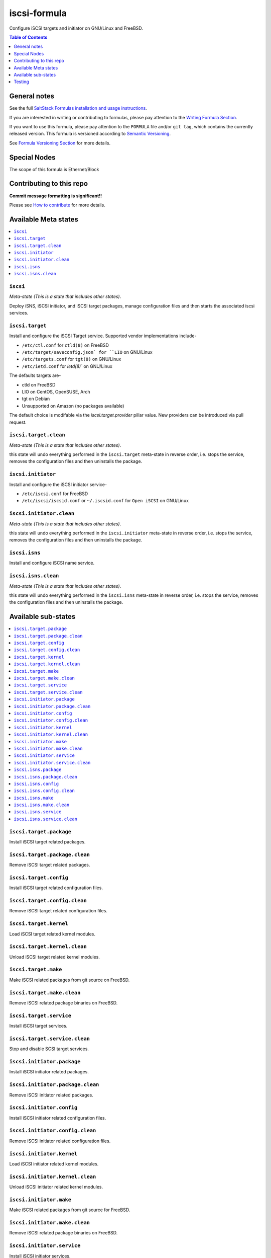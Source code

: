iscsi-formula
=============

|img_travis| |img_sr|

.. |img_travis| image:: https://travis-ci.com/saltstack-formulas/iscsi-formula.svg?branch=master
   :alt: Travis CI Build Status
   :scale: 100%
   :target: https://travis-ci.com/saltstack-formulas/iscsi-formula
.. |img_sr| image:: https://img.shields.io/badge/%20%20%F0%9F%93%A6%F0%9F%9A%80-semantic--release-e10079.svg
   :alt: Semantic Release
   :scale: 100%
   :target: https://github.com/semantic-release/semantic-release

Configure iSCSI targets and initiator on GNU/Linux and FreeBSD.

.. contents:: **Table of Contents**
   :depth: 1

General notes
-------------

See the full `SaltStack Formulas installation and usage instructions
<https://docs.saltstack.com/en/latest/topics/development/conventions/formulas.html>`_.

If you are interested in writing or contributing to formulas, please pay attention to the `Writing Formula Section
<https://docs.saltstack.com/en/latest/topics/development/conventions/formulas.html#writing-formulas>`_.

If you want to use this formula, please pay attention to the ``FORMULA`` file and/or ``git tag``,
which contains the currently released version. This formula is versioned according to `Semantic Versioning <http://semver.org/>`_.

See `Formula Versioning Section <https://docs.saltstack.com/en/latest/topics/development/conventions/formulas.html#versioning>`_ for more details.

Special Nodes
-------------

The scope of this formula is Ethernet/Block

.. image:: link-transport-storage-protocols.png
   :target: https://github.com/saltstack-formulas/iscsi-formula
   :scale: 15 %
   :alt: Link/Transport and Storage protocol infographic

Contributing to this repo
-------------------------

**Commit message formatting is significant!!**

Please see `How to contribute <https://github.com/saltstack-formulas/.github/blob/master/CONTRIBUTING.rst>`_ for more details.

Available Meta states
---------------------

.. contents::
    :local:

``iscsi``
^^^^^^^^^
*Meta-state (This is a state that includes other states)*.

Deploy iSNS, iSCSI initiator, and iSCSI target
packages, manage configuration files and then
starts the associated iscsi services.

``iscsi.target``
^^^^^^^^^^^^^^^^
Install and configure the iSCSI Target service. Supported vendor implementations include-

- ``/etc/ctl.conf`` for ``ctld(8)`` on FreeBSD
- ``/etc/target/saveconfig.json` for ``LIO`` on GNU/Linux
- ``/etc/targets.conf`` for ``tgt(8)`` on GNU/Linux
- ``/etc/ietd.conf`` for `ietd(8)`` on GNU/Linux

The defaults targets are-

- ctld on FreeBSD
- LIO on CentOS, OpenSUSE, Arch
- tgt on Debian
- Unsupported on Amazon (no packages available)

The default choice is modifable via the `iscsi.target.provider` pillar value.
New providers can be introduced via pull request.

``iscsi.target.clean``
^^^^^^^^^^^^^^^^^^^^^^
*Meta-state (This is a state that includes other states)*.

this state will undo everything performed in the ``iscsi.target`` meta-state
in reverse order, i.e.
stops the service,
removes the configuration files and
then uninstalls the package.

``iscsi.initiator``
^^^^^^^^^^^^^^^^^^^
Install and configure the iSCSI initiator service-

- ``/etc/iscsi.conf`` for FreeBSD
- ``/etc/iscsi/iscsid.conf`` or ``~/.iscsid.conf`` for ``Open iSCSI`` on GNU/Linux

``iscsi.initiator.clean``
^^^^^^^^^^^^^^^^^^^^^^^^^
*Meta-state (This is a state that includes other states)*.

this state will undo everything performed in the ``iscsi.initiator``
meta-state in reverse order, i.e.
stops the service,
removes the configuration files and
then uninstalls the package.

``iscsi.isns``
^^^^^^^^^^^^^^
Install and configure iSCSI name service.

``iscsi.isns.clean``
^^^^^^^^^^^^^^^^^^^^
*Meta-state (This is a state that includes other states)*.

this state will undo everything performed in the ``iscsi.isns``
meta-state in reverse order, i.e.
stops the service,
removes the configuration files and
then uninstalls the package.


Available sub-states
--------------------

.. contents::
   :local:

``iscsi.target.package``
^^^^^^^^^^^^^^^^^^^^^^^^
Install iSCSI target related packages.

``iscsi.target.package.clean``
^^^^^^^^^^^^^^^^^^^^^^^^^^^^^^
Remove iSCSI target related packages.

``iscsi.target.config``
^^^^^^^^^^^^^^^^^^^^^^^
Install iSCSI target related configuration files.

``iscsi.target.config.clean``
^^^^^^^^^^^^^^^^^^^^^^^^^^^^^
Remove iSCSI target related configuration files.

``iscsi.target.kernel``
^^^^^^^^^^^^^^^^^^^^^^^
Load iSCSI target related kernel modules.

``iscsi.target.kernel.clean``
^^^^^^^^^^^^^^^^^^^^^^^^^^^^^
Unload iSCSI target related kernel modules.

``iscsi.target.make``
^^^^^^^^^^^^^^^^^^^^^
Make iSCSI related packages from git source on FreeBSD.

``iscsi.target.make.clean``
^^^^^^^^^^^^^^^^^^^^^^^^^^^
Remove iSCSI related package binaries on FreeBSD.

``iscsi.target.service``
^^^^^^^^^^^^^^^^^^^^^^^^
Install iSCSI target services.

``iscsi.target.service.clean``
^^^^^^^^^^^^^^^^^^^^^^^^^^^^^^
Stop and disable SCSI target services.

``iscsi.initiator.package``
^^^^^^^^^^^^^^^^^^^^^^^^^^^
Install iSCSI initiator related packages.

``iscsi.initiator.package.clean``
^^^^^^^^^^^^^^^^^^^^^^^^^^^^^^^^^
Remove iSCSI initiator related packages.

``iscsi.initiator.config``
^^^^^^^^^^^^^^^^^^^^^^^^^^
Install iSCSI initiator related configuration files.

``iscsi.initiator.config.clean``
^^^^^^^^^^^^^^^^^^^^^^^^^^^^^^^^
Remove iSCSI initiator related configuration files.

``iscsi.initiator.kernel``
^^^^^^^^^^^^^^^^^^^^^^^^^^
Load iSCSI initiator related kernel modules.

``iscsi.initiator.kernel.clean``
^^^^^^^^^^^^^^^^^^^^^^^^^^^^^^^^
Unload iSCSI initiator related kernel modules.

``iscsi.initiator.make``
^^^^^^^^^^^^^^^^^^^^^^^^
Make iSCSI related packages from git source for FreeBSD.

``iscsi.initiator.make.clean``
^^^^^^^^^^^^^^^^^^^^^^^^^^^^^^
Remove iSCSI related package binaries on FreeBSD.

``iscsi.initiator.service``
^^^^^^^^^^^^^^^^^^^^^^^^^^^
Install iSCSI initiator services.

``iscsi.initiator.service.clean``
^^^^^^^^^^^^^^^^^^^^^^^^^^^^^^^^^
Stop and disable iSCSI initiator services.

``iscsi.isns.package``
^^^^^^^^^^^^^^^^^^^^^^
Install iSCSI isns packages.

``iscsi.isns.package.clean``
^^^^^^^^^^^^^^^^^^^^^^^^^^^^
Remove iSCSI isns packages.

``iscsi.isns.config``
^^^^^^^^^^^^^^^^^^^^^
Customises iscsi isns configuration.
Requires ``iscsi.isns.package`` via include list.

``iscsi.isns.config.clean``
^^^^^^^^^^^^^^^^^^^^^^^^^^^
Remove iSCSI isns configuration files.

``iscsi.isns.make``
^^^^^^^^^^^^^^^^^^^
This state makes iscsi isns services on FreeBSD.

``iscsi.isns.make.clean``
^^^^^^^^^^^^^^^^^^^^^^^^^
Removes iSCSI isns binaries on FreeBSD.

``iscsi.isns.service``
^^^^^^^^^^^^^^^^^^^^^^
Start iscsi isns services.
Requires ``iscsi.isns.config`` via include list.

``iscsi.isns.service.clean``
^^^^^^^^^^^^^^^^^^^^^^^^^^^^
*Meta-state (This is a state that includes other states)*.

this state will undo everything performed in the ``iscsi.isns`` meta-state
in reverse order, i.e.
stops the service,
removes the configuration files and
then uninstalls the package.


Testing
-------

Linux testing is done with ``kitchen-salt``.

Requirements
^^^^^^^^^^^^

* Ruby
* Docker

.. code-block:: bash

   $ gem install bundler
   $ bundle install
   $ bin/kitchen test [platform]

Where ``[platform]`` is the platform name defined in ``kitchen.yml``,
e.g. ``debian-9-2019-2-py3``.

``bin/kitchen converge``
^^^^^^^^^^^^^^^^^^^^^^^^

Creates the docker instance and runs the ``iscsi`` main state, ready for testing.

``bin/kitchen verify``
^^^^^^^^^^^^^^^^^^^^^^

Runs the ``inspec`` tests on the actual instance.

``bin/kitchen destroy``
^^^^^^^^^^^^^^^^^^^^^^^

Removes the docker instance.

``bin/kitchen test``
^^^^^^^^^^^^^^^^^^^^

Runs all of the stages above in one go: i.e. ``destroy`` + ``converge`` + ``verify`` + ``destroy``.

``bin/kitchen login``
^^^^^^^^^^^^^^^^^^^^^

Gives you SSH access to the instance for manual testing.

